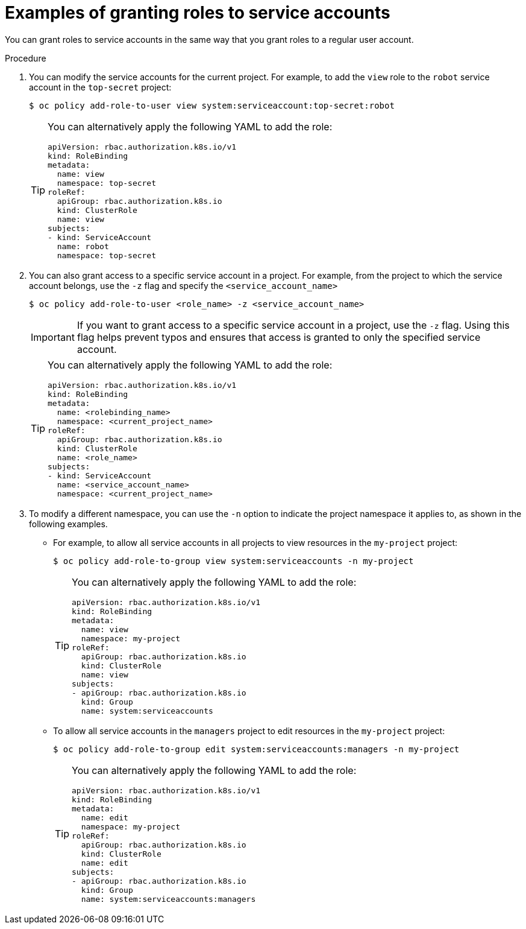 // Module included in the following assemblies:
//
// * authentication/using-service-accounts.adoc

:_mod-docs-content-type: PROCEDURE
[id="service-accounts-granting-roles_{context}"]
= Examples of granting roles to service accounts

You can grant roles to service accounts in the same way that you grant roles
to a regular user account.

.Procedure

. You can modify the service accounts for the current project. For example, to add
the `view` role to the `robot` service account in the `top-secret` project:
+
[source,terminal]
----
$ oc policy add-role-to-user view system:serviceaccount:top-secret:robot
----
+
[TIP]
====
You can alternatively apply the following YAML to add the role:

[source,yaml]
----
apiVersion: rbac.authorization.k8s.io/v1
kind: RoleBinding
metadata:
  name: view
  namespace: top-secret
roleRef:
  apiGroup: rbac.authorization.k8s.io
  kind: ClusterRole
  name: view
subjects:
- kind: ServiceAccount
  name: robot
  namespace: top-secret
----
====

. You can also grant access to a specific service account in a project. For
example, from the project to which the service account belongs, use
the `-z` flag and specify the `<service_account_name>`
+
[source,terminal]
----
$ oc policy add-role-to-user <role_name> -z <service_account_name>
----
+
[IMPORTANT]
====
If you want to grant access to a specific service account in a project, use the
`-z` flag. Using this flag helps prevent typos and ensures that access
is granted to only the specified service account.
====
+
[TIP]
====
You can alternatively apply the following YAML to add the role:

[source,yaml]
----
apiVersion: rbac.authorization.k8s.io/v1
kind: RoleBinding
metadata:
  name: <rolebinding_name>
  namespace: <current_project_name>
roleRef:
  apiGroup: rbac.authorization.k8s.io
  kind: ClusterRole
  name: <role_name>
subjects:
- kind: ServiceAccount
  name: <service_account_name>
  namespace: <current_project_name>
----
====

. To modify a different namespace, you can use the `-n` option to indicate the
project namespace it applies to, as shown in the following examples.
+
** For example, to allow all service accounts in all projects to view resources in
the `my-project` project:
+
[source,terminal]
----
$ oc policy add-role-to-group view system:serviceaccounts -n my-project
----
+
[TIP]
====
You can alternatively apply the following YAML to add the role:

[source,yaml]
----
apiVersion: rbac.authorization.k8s.io/v1
kind: RoleBinding
metadata:
  name: view
  namespace: my-project
roleRef:
  apiGroup: rbac.authorization.k8s.io
  kind: ClusterRole
  name: view
subjects:
- apiGroup: rbac.authorization.k8s.io
  kind: Group
  name: system:serviceaccounts
----
====
+
** To allow all service accounts in the `managers` project to edit resources in the
`my-project` project:
+
[source,terminal]
----
$ oc policy add-role-to-group edit system:serviceaccounts:managers -n my-project
----
+
[TIP]
====
You can alternatively apply the following YAML to add the role:

[source,yaml]
----
apiVersion: rbac.authorization.k8s.io/v1
kind: RoleBinding
metadata:
  name: edit
  namespace: my-project
roleRef:
  apiGroup: rbac.authorization.k8s.io
  kind: ClusterRole
  name: edit
subjects:
- apiGroup: rbac.authorization.k8s.io
  kind: Group
  name: system:serviceaccounts:managers
----
====
